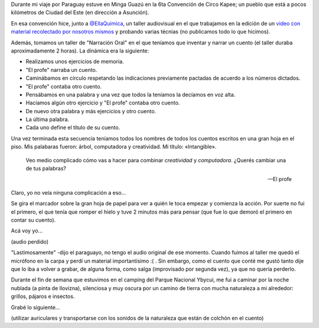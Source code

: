 .. title: Intangible
.. slug: intangible
.. date: 2015-06-14 23:37:11 UTC-03:00
.. tags: cuento, narración oral, kapee, circo, viaje, paraguay, minga guazu
.. category: 
.. link: 
.. description: 
.. type: text

Durante mi viaje por Paraguay estuve en Minga Guazú en la 6ta
Convención de Circo Kapee; un pueblo que está a pocos kilómetros de
Ciudad del Este (en dirección a Asunción).

En esa convención hice, junto a `@EllaQuimica
<https://twitter.com.ar/EllaQuimica>`_, un taller audiovisual en el
que trabajamos en la edición de un `video con material recolectado por
nosotros mismos <https://www.youtube.com/watch?v=z1a2GChExNI>`_ y
probando varias técnias (no publicamos todo lo que hicimos).

Además, tomamos un taller de "Narración Oral" en el que teníamos que
inventar y narrar un cuento (el taller duraba aproximadamente 2
horas). La dinámica era la siguiente:

- Realizamos unos ejercicios de memoria.

- "El profe" narraba un cuento.

- Caminábamos en círculo respetando las indicaciones previamente
  pactadas de acuerdo a los números dictados.

- "El profe" contaba otro cuento.

- Pensábamos en una palabra y una vez que todos la teníamos la
  decíamos en voz alta.

- Hacíamos algún otro ejercicio y "El profe" contaba otro cuento.

- De nuevo otra palabra y más ejercicios y otro cuento.

- La última palabra.

- Cada uno define el título de su cuento.

.. TEASER_END

Una vez terminada esta secuencia teníamos todos los nombres de todos
los cuentos escritos en una gran hoja en el piso. Mis palabaras
fueron: árbol, computadora y creatividad. Mi título: «Intangible».

.. epigraph::

   Veo medio complicado cómo vas a hacer para combinar *creatividad* y
   *computadora*. ¿Querés cambiar una de tus palabras?

   -- El profe

Claro, yo no veía ninguna complicación a eso...

Se gira el marcador sobre la gran hoja de papel para ver a quién le
toca empezar y comienza la acción. Por suerte no fui el primero, el
que tenía que romper el hielo y tuve 2 minutos más para pensar (que
fue lo que demoró el primero en contar su cuento).

Acá voy yo...

(audio perdido)

"Lastimosamente" -dijo el paraguayo, no tengo el audio original de ese
momento. Cuando fuimos al taller me quedó el micrófono en la carpa y
perdí un material importantísimo :( . Sin embargo, como el cuento que
conté me gustó tanto dije que lo iba a volver a grabar, de alguna
forma, como salga (improvisado por segunda vez), ya que no quería
perderlo.

Durante el fin de semana que estuvimos en el camping del Parque
Nacional Ybycui, me fui a caminar por la noche nublada (a pinta de
llovizna), silenciosa y muy oscura por un camino de tierra con mucha
naturaleza a mi alrededor: grillos, pájaros e insectos.

Grabé lo siguiente...

(utilizar auriculares y transportarse con los sonidos de la
naturaleza que están de colchón en el cuento)

.. media:: https://soundcloud.com/manuel-kaufmann-5/intangible


